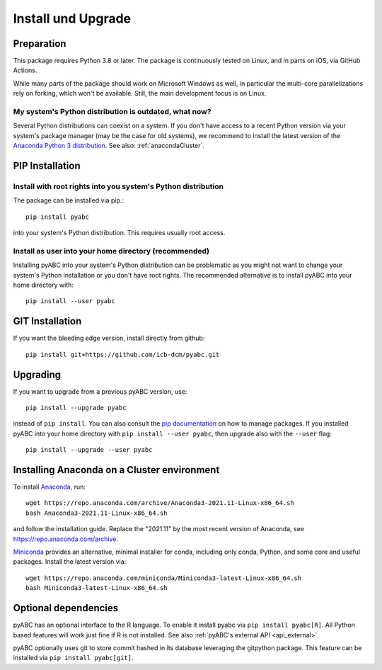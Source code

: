 .. _installation:

Install und Upgrade
===================

Preparation
-----------

This package requires Python 3.8 or later.
The package is continuously tested on Linux, and in parts on iOS,
via GitHub Actions.

While many parts of the package should work on Microsoft Windows
as well, in particular the multi-core parallelizations rely on forking,
which won't be available.
Still, the main development focus is on Linux.

My system's Python distribution is outdated, what now?
~~~~~~~~~~~~~~~~~~~~~~~~~~~~~~~~~~~~~~~~~~~~~~~~~~~~~~

Several Python distributions can coexist on a system.
If you don't have access to a recent Python version via your
system's package manager (may be the case for old systems),
we recommend to install the latest version of the
`Anaconda Python 3 distribution <https://www.continuum.io/downloads>`_.
See also: :ref:`anacondaCluster`.

PIP Installation
----------------

Install with root rights into you system's Python distribution
~~~~~~~~~~~~~~~~~~~~~~~~~~~~~~~~~~~~~~~~~~~~~~~~~~~~~~~~~~~~~~

The package can be installed via pip.::

    pip install pyabc

into your system's Python distribution. This requires usually root access.

Install as user into your home directory (recommended)
~~~~~~~~~~~~~~~~~~~~~~~~~~~~~~~~~~~~~~~~~~~~~~~~~~~~~~

Installing pyABC into your system's Python
distribution can be problematic as you might not want to
change your system's Python installation or you
don't have root rights.
The recommended alternative is to install pyABC into your
home directory with::

   pip install --user pyabc

GIT Installation
----------------

If you want the bleeding edge version, install directly from github::

   pip install git+https://github.com/icb-dcm/pyabc.git

.. _upgrading:

Upgrading
---------

If you want to upgrade from a previous
pyABC version, use::

    pip install --upgrade pyabc

instead of ``pip install``.
You can also consult the `pip documentation <https://pip.pypa.io/en/stable/>`_
on how to manage packages.
If you installed pyABC into your
home directory with
``pip install --user pyabc``, then upgrade also with the ``--user`` flag::

    pip install --upgrade --user pyabc

.. _anacondaCluster:

Installing Anaconda on a Cluster environment
--------------------------------------------

To install `Anaconda <https://anaconda.com/products/distribution>`_, run::

   wget https://repo.anaconda.com/archive/Anaconda3-2021.11-Linux-x86_64.sh
   bash Anaconda3-2021.11-Linux-x86_64.sh

and follow the installation guide.
Replace the "2021.11" by the most recent version of Anaconda, see
https://repo.anaconda.com/archive.

`Miniconda <https://docs.conda.io/en/latest/miniconda.html>`_
provides an alternative, minimal installer for conda, including
only conda, Python, and some core and useful packages. Install the latest
version via::

  wget https://repo.anaconda.com/miniconda/Miniconda3-latest-Linux-x86_64.sh
  bash Miniconda3-latest-Linux-x86_64.sh

.. _install-optional:

Optional dependencies
---------------------

pyABC has an optional interface to the R language. To enable it install
pyabc via ``pip install pyabc[R]``. All Python based features will work just
fine if R is not installed. See also
:ref:`pyABC's external API <api_external>`.

pyABC optionally uses git to store commit hashed in its database leveraging
the gitpython package. This feature can be installed via
``pip install pyabc[git]``.
